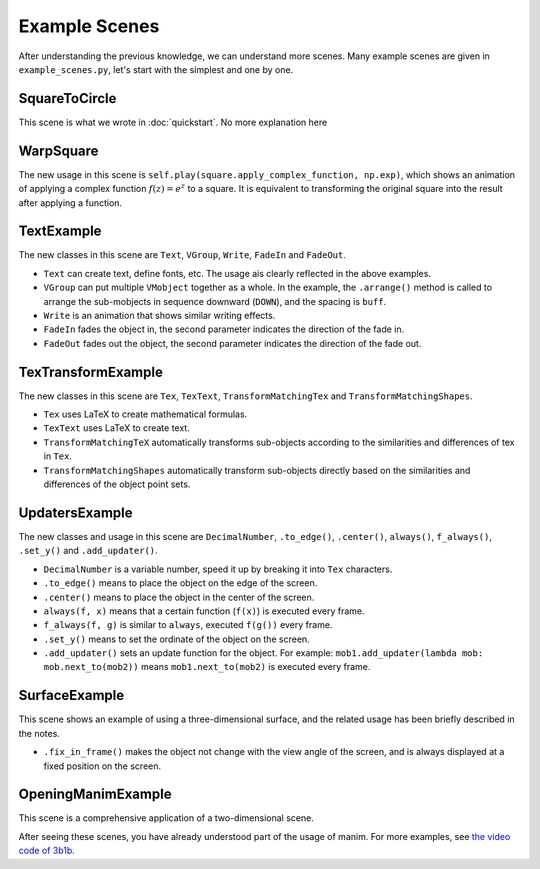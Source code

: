 Example Scenes
==============

After understanding the previous knowledge, we can understand more scenes. 
Many example scenes are given in ``example_scenes.py``, let's start with 
the simplest and one by one.

SquareToCircle
--------------

.. manim-example:: SquareToCircle
    :media: ../_static/example_scenes/SquareToCircle.mp4

    from manimlib.imports import *

    class SquareToCircle(Scene):
        def construct(self):
            circle = Circle()
            circle.set_fill(BLUE, opacity=0.5)
            circle.set_stroke(BLUE_E, width=4)
            square = Square()
    
            self.play(ShowCreation(square))
            self.wait()
            self.play(ReplacementTransform(square, circle))
            self.wait()

This scene is what we wrote in :doc:`quickstart`.
No more explanation here

WarpSquare
----------

.. manim-example:: WarpSquare
   :media: ../_static/example_scenes/WarpSquare.mp4

   class WarpSquare(Scene):
       def construct(self):
           square = Square()
           self.play(square.apply_complex_function, np.exp)
           self.wait()

The new usage in this scene is ``self.play(square.apply_complex_function, np.exp)``, 
which shows an animation of applying a complex function :math:`f(z)=e^z` to a square. 
It is equivalent to transforming the original square into the result after 
applying a function.

TextExample
-----------

.. manim-example:: TextExample
   :media: ../_static/example_scenes/TextExample.mp4

    class TextExample(Scene):
        def construct(self):
            text = Text("Here is a text", font="Consolas", font_size=90)
            difference = Text(
                """
                The most important difference between Text and TexText is that\n
                you can change the font more easily, but can't use the LaTeX grammar
                """,
                font="Arial", font_size=24,
                t2c={"Text": BLUE, "TexText": BLUE, "LaTeX": ORANGE}
            )
            VGroup(text, difference).arrange(DOWN, buff=1)
            self.play(Write(text))
            self.play(FadeIn(difference, UP))
            self.wait(3)

            fonts = Text(
                "And you can also set the font according to different words",
                font="Arial",
                t2f={"font": "Consolas", "words": "Consolas"},
                t2c={"font": BLUE, "words": GREEN}
            )
            slant = Text(
                "And the same as slant and weight",
                font="Consolas",
                t2s={"slant": ITALIC},
                t2w={"weight": BOLD},
                t2c={"slant": ORANGE, "weight": RED}
            )
            VGroup(fonts, slant).arrange(DOWN, buff=0.8)
            self.play(FadeOut(text), FadeOut(difference, shift=DOWN))
            self.play(Write(fonts))
            self.wait()
            self.play(Write(slant))
            self.wait()

The new classes in this scene are ``Text``, ``VGroup``, ``Write``, ``FadeIn`` and ``FadeOut``.

- ``Text`` can create text, define fonts, etc. The usage ais clearly reflected in the above examples.
- ``VGroup`` can put multiple ``VMobject`` together as a whole. In the example, the ``.arrange()`` method is called to arrange the sub-mobjects in sequence downward (``DOWN``), and the spacing is ``buff``.
- ``Write`` is an animation that shows similar writing effects.
- ``FadeIn`` fades the object in, the second parameter indicates the direction of the fade in.
- ``FadeOut`` fades out the object, the second parameter indicates the direction of the fade out.

TexTransformExample
-------------------

.. manim-example:: TexTransformExample
   :media: ../_static/example_scenes/TexTransformExample.mp4

    class TexTransformExample(Scene):
        def construct(self):
            kw = {
                "isolate": ["B", "C", "=", "(", ")"]
            }
            lines = VGroup(
                Tex("{{A^2}} + {{B^2}} = {{C^2}}"),
                Tex("{{A^2}} = {{C^2}} - {{B^2}}"),
                Tex("{{A^2}} = (C + B)(C - B)", **kw),
                Tex("A = \\sqrt{(C + B)(C - B)}", **kw)
            )
            lines.arrange(DOWN, buff=LARGE_BUFF)
            for line in lines:
                line.set_color_by_tex_to_color_map({
                    "A": BLUE,
                    "B": TEAL,
                    "C": GREEN,
                })

            play_kw = {"run_time": 2}
            self.add(lines[0])
            self.play(
                TransformMatchingTex(
                    lines[0].copy(), lines[1],
                    path_arc=90 * DEGREES,
                ),
                **play_kw
            )
            self.wait()

            self.play(
                TransformMatchingTex(lines[1].copy(), lines[2]),
                **play_kw
            )
            self.wait()
            self.play(FadeOut(lines[2]))
            self.play(
                TransformMatchingTex(
                    lines[1].copy(), lines[2],
                    key_map={
                        "C^2": "C",
                        "B^2": "B",
                    }
                ),
                **play_kw
            )
            self.wait()

            self.play(
                TransformMatchingTex(
                    lines[2].copy(), lines[3],
                    fade_transform_mismatches=True,
                ),
                **play_kw
            )
            self.wait(3)
            self.play(FadeOut(lines, RIGHT))

            source = TexText("the morse code")
            target = TexText("here come dots")

            self.play(Write(source))
            self.wait()
            kw = {"run_time": 3, "path_arc": PI / 2}
            self.play(TransformMatchingShapes(source, target, **kw))
            self.wait()
            self.play(TransformMatchingShapes(target, source, **kw))
            self.wait()

The new classes in this scene are ``Tex``, ``TexText``, ``TransformMatchingTex``
and ``TransformMatchingShapes``.

- ``Tex`` uses LaTeX to create mathematical formulas.
- ``TexText`` uses LaTeX to create text.
- ``TransformMatchingTeX`` automatically transforms sub-objects according to the similarities and differences of tex in ``Tex``.
- ``TransformMatchingShapes`` automatically transform sub-objects directly based on the similarities and differences of the object point sets.

UpdatersExample
---------------

.. manim-example:: UpdatersExample
   :media: ../_static/example_scenes/UpdatersExample.mp4

    class UpdatersExample(Scene):
        def construct(self):
            decimal = DecimalNumber(
                0,
                show_ellipsis=True,
                num_decimal_places=3,
                include_sign=True,
            )
            square = Square()
            square.to_edge(UP)

            always(decimal.next_to, square)
            f_always(decimal.set_value, square.get_y)

            self.add(square, decimal)
            self.play(
                square.to_edge, DOWN,
                run_time=3,
            )
            self.play(square.center)
            self.wait()

            now = self.time
            square.add_updater(
                lambda m: m.set_y(math.sin(self.time - now))
            )
            self.wait(10)

The new classes and usage in this scene are ``DecimalNumber``, ``.to_edge()``, 
``.center()``, ``always()``, ``f_always()``, ``.set_y()`` and ``.add_updater()``.

- ``DecimalNumber`` is a variable number, speed it up by breaking it into ``Tex`` characters.
- ``.to_edge()`` means to place the object on the edge of the screen.
- ``.center()`` means to place the object in the center of the screen.
- ``always(f, x)`` means that a certain function (``f(x)``) is executed every frame.
- ``f_always(f, g)`` is similar to ``always``, executed ``f(g())`` every frame.
- ``.set_y()`` means to set the ordinate of the object on the screen.
- ``.add_updater()`` sets an update function for the object. For example: ``mob1.add_updater(lambda mob: mob.next_to(mob2))`` means ``mob1.next_to(mob2)`` is executed every frame.

SurfaceExample
--------------

.. manim-example:: SurfaceExample
   :media: ../_static/example_scenes/SurfaceExample.mp4

    class SurfaceExample(Scene):
        CONFIG = {
            "camera_class": ThreeDCamera,
        }

        def construct(self):
            surface_text = Text("For 3d scenes, try using surfaces")
            surface_text.fix_in_frame()
            surface_text.to_edge(UP)
            self.add(surface_text)
            self.wait(0.1)

            torus1 = Torus(r1=1, r2=1)
            torus2 = Torus(r1=3, r2=1)
            sphere = Sphere(radius=3, resolution=torus1.resolution)
            # You can texture a surface with up to two images, which will
            # be interpreted as the side towards the light, and away from
            # the light.  These can be either urls, or paths to a local file
            # in whatever you've set as the image directory in
            # the custom_defaults.yml file

            # day_texture = "EarthTextureMap"
            # night_texture = "NightEarthTextureMap"
            day_texture = "https://upload.wikimedia.org/wikipedia/commons/thumb/4/4d/Whole_world_-_land_and_oceans.jpg/1280px-Whole_world_-_land_and_oceans.jpg"
            night_texture = "https://upload.wikimedia.org/wikipedia/commons/thumb/b/ba/The_earth_at_night.jpg/1280px-The_earth_at_night.jpg"

            surfaces = [
                TexturedSurface(surface, day_texture, night_texture)
                for surface in [sphere, torus1, torus2]
            ]

            for mob in surfaces:
                mob.shift(IN)
                mob.mesh = SurfaceMesh(mob)
                mob.mesh.set_stroke(BLUE, 1, opacity=0.5)

            # Set perspective
            frame = self.camera.frame
            frame.set_euler_angles(
                theta=-30 * DEGREES,
                phi=70 * DEGREES,
            )

            surface = surfaces[0]

            self.play(
                FadeIn(surface),
                ShowCreation(surface.mesh, lag_ratio=0.01, run_time=3),
            )
            for mob in surfaces:
                mob.add(mob.mesh)
            surface.save_state()
            self.play(Rotate(surface, PI / 2), run_time=2)
            for mob in surfaces[1:]:
                mob.rotate(PI / 2)

            self.play(
                Transform(surface, surfaces[1]),
                run_time=3
            )

            self.play(
                Transform(surface, surfaces[2]),
                # Move camera frame during the transition
                frame.increment_phi, -10 * DEGREES,
                frame.increment_theta, -20 * DEGREES,
                run_time=3
            )
            # Add ambient rotation
            frame.add_updater(lambda m, dt: m.increment_theta(-0.1 * dt))

            # Play around with where the light is
            light_text = Text("You can move around the light source")
            light_text.move_to(surface_text)
            light_text.fix_in_frame()

            self.play(FadeTransform(surface_text, light_text))
            light = self.camera.light_source
            self.add(light)
            light.save_state()
            self.play(light.move_to, 3 * IN, run_time=5)
            self.play(light.shift, 10 * OUT, run_time=5)

            drag_text = Text("Try moving the mouse while pressing d or s")
            drag_text.move_to(light_text)
            drag_text.fix_in_frame()

            self.play(FadeTransform(light_text, drag_text))
            self.wait()

This scene shows an example of using a three-dimensional surface, and 
the related usage has been briefly described in the notes.

- ``.fix_in_frame()`` makes the object not change with the view angle of the screen, and is always displayed at a fixed position on the screen.

OpeningManimExample
-------------------

.. manim-example:: OpeningManimExample
   :media: ../_static/example_scenes/OpeningManimExample.mp4

    class OpeningManimExample(Scene):
        def construct(self):
            title = TexText("This is some \\LaTeX")
            basel = Tex(
                "\\sum_{n=1}^\\infty "
                "\\frac{1}{n^2} = \\frac{\\pi^2}{6}"
            )
            VGroup(title, basel).arrange(DOWN)
            self.play(
                Write(title),
                FadeIn(basel, UP),
            )
            self.wait()

            transform_title = Text("That was a transform")
            transform_title.to_corner(UL)
            self.play(
                Transform(title, transform_title),
                LaggedStartMap(FadeOut, basel, shift=DOWN),
            )
            self.wait()

            fade_comment = Text(
                """
                You probably don't want to overuse
                Transforms, though, a simple fade often
                looks nicer.
                """,
                font_size=36,
                color=GREY_B,
            )
            fade_comment.next_to(
                transform_title, DOWN,
                buff=LARGE_BUFF,
                aligned_edge=LEFT
            )
            self.play(FadeIn(fade_comment, shift=DOWN))
            self.wait(3)

            grid = NumberPlane((-10, 10), (-5, 5))
            grid_title = Text(
                "But manim is for illustrating math, not text",
            )
            grid_title.to_edge(UP)
            grid_title.add_background_rectangle()

            self.add(grid, grid_title)  # Make sure title is on top of grid
            self.play(
                FadeOut(title, shift=LEFT),
                FadeOut(fade_comment, shift=LEFT),
                FadeIn(grid_title),
                ShowCreation(grid, run_time=3, lag_ratio=0.1),
            )
            self.wait()

            matrix = [[1, 1], [0, 1]]
            linear_transform_title = VGroup(
                Text("This is what the matrix"),
                IntegerMatrix(matrix, include_background_rectangle=True),
                Text("looks like")
            )
            linear_transform_title.arrange(RIGHT)
            linear_transform_title.to_edge(UP)

            self.play(
                FadeOut(grid_title),
                FadeIn(linear_transform_title),
            )
            self.play(grid.apply_matrix, matrix, run_time=3)
            self.wait()

            grid_transform_title = Text(
                "And this is a nonlinear transformation"
            )
            grid_transform_title.set_stroke(BLACK, 5, background=True)
            grid_transform_title.to_edge(UP)
            grid.prepare_for_nonlinear_transform(100)
            self.play(
                ApplyPointwiseFunction(
                    lambda p: p + np.array([np.sin(p[1]), np.sin(p[0]), 0]),
                    grid,
                    run_time=5,
                ),
                FadeOut(linear_transform_title),
                FadeIn(grid_transform_title),
            )
            self.wait()

This scene is a comprehensive application of a two-dimensional scene.

After seeing these scenes, you have already understood part of the 
usage of manim. For more examples, see `the video code of 3b1b <https://github.com/3b1b/videos>`_.
